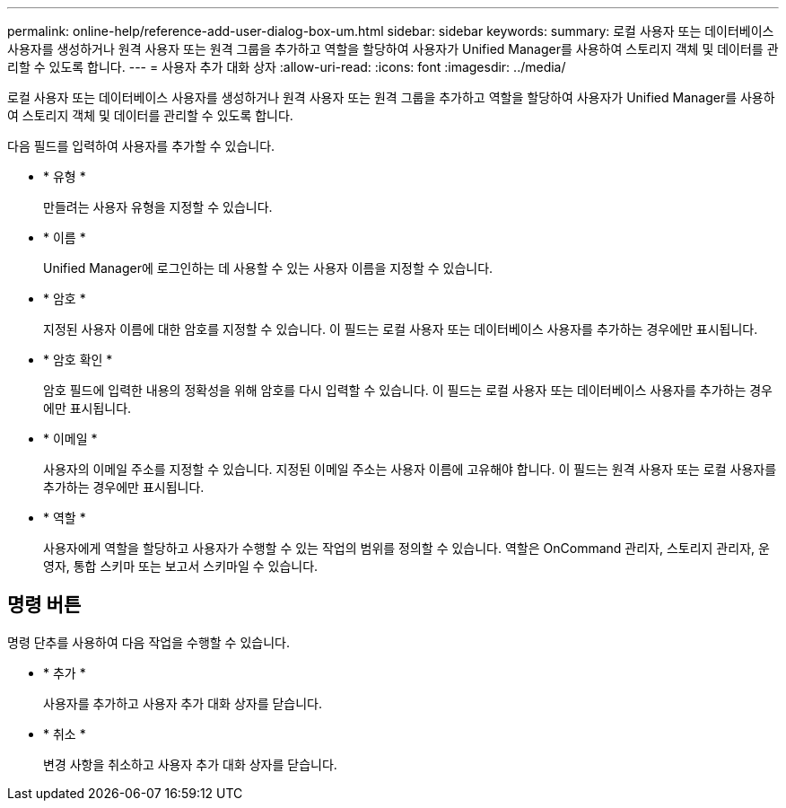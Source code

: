---
permalink: online-help/reference-add-user-dialog-box-um.html 
sidebar: sidebar 
keywords:  
summary: 로컬 사용자 또는 데이터베이스 사용자를 생성하거나 원격 사용자 또는 원격 그룹을 추가하고 역할을 할당하여 사용자가 Unified Manager를 사용하여 스토리지 객체 및 데이터를 관리할 수 있도록 합니다. 
---
= 사용자 추가 대화 상자
:allow-uri-read: 
:icons: font
:imagesdir: ../media/


[role="lead"]
로컬 사용자 또는 데이터베이스 사용자를 생성하거나 원격 사용자 또는 원격 그룹을 추가하고 역할을 할당하여 사용자가 Unified Manager를 사용하여 스토리지 객체 및 데이터를 관리할 수 있도록 합니다.

다음 필드를 입력하여 사용자를 추가할 수 있습니다.

* * 유형 *
+
만들려는 사용자 유형을 지정할 수 있습니다.

* * 이름 *
+
Unified Manager에 로그인하는 데 사용할 수 있는 사용자 이름을 지정할 수 있습니다.

* * 암호 *
+
지정된 사용자 이름에 대한 암호를 지정할 수 있습니다. 이 필드는 로컬 사용자 또는 데이터베이스 사용자를 추가하는 경우에만 표시됩니다.

* * 암호 확인 *
+
암호 필드에 입력한 내용의 정확성을 위해 암호를 다시 입력할 수 있습니다. 이 필드는 로컬 사용자 또는 데이터베이스 사용자를 추가하는 경우에만 표시됩니다.

* * 이메일 *
+
사용자의 이메일 주소를 지정할 수 있습니다. 지정된 이메일 주소는 사용자 이름에 고유해야 합니다. 이 필드는 원격 사용자 또는 로컬 사용자를 추가하는 경우에만 표시됩니다.

* * 역할 *
+
사용자에게 역할을 할당하고 사용자가 수행할 수 있는 작업의 범위를 정의할 수 있습니다. 역할은 OnCommand 관리자, 스토리지 관리자, 운영자, 통합 스키마 또는 보고서 스키마일 수 있습니다.





== 명령 버튼

명령 단추를 사용하여 다음 작업을 수행할 수 있습니다.

* * 추가 *
+
사용자를 추가하고 사용자 추가 대화 상자를 닫습니다.

* * 취소 *
+
변경 사항을 취소하고 사용자 추가 대화 상자를 닫습니다.



